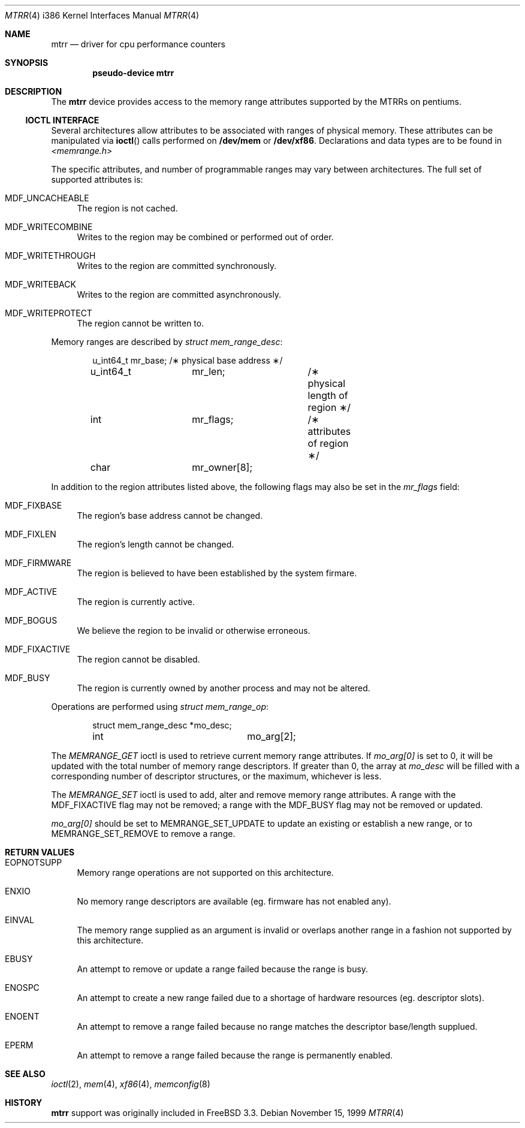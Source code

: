 .\"	$OpenBSD: mtrr.4,v 1.1 1999/11/20 11:11:28 matthieu Exp $
.\"
.\" Pentium MTRR  driver for OpenBSD.
.\" Copyright 1999 Matthieu Herrb <matthieu@openbsd.org>
.\"
.\" Modification and redistribution in source and binary forms is
.\" permitted provided that due credit is given to the author and the
.\" OpenBSD project (for instance by leaving this copyright notice
.\" intact).
.\"
.Dd November 15, 1999
.Dt MTRR 4 i386
.Os
.Sh NAME
.Nm mtrr
.Nd driver for cpu performance counters
.Sh SYNOPSIS
.Cd pseudo-device mtrr
.Sh DESCRIPTION
The
.Nm
device provides access to the memory range attributes supported by the 
MTRRs on pentiums. 
.Pp
.Ss IOCTL INTERFACE
Several architectures allow attributes to be associated with ranges of physical
memory.  These attributes can be manipulated via
.Fn ioctl
calls performed on
.Nm /dev/mem 
or 
.Nm /dev/xf86 .
Declarations and data types are to be found in
.Pa <memrange.h>
.Pp
The specific attributes, and number of programmable ranges may vary between
architectures.  The full set of supported attributes is:
.Bl -tag -width 10
.It MDF_UNCACHEABLE
The region is not cached.
.It MDF_WRITECOMBINE
Writes to the region may be combined or performed out of order.
.It MDF_WRITETHROUGH
Writes to the region are committed synchronously.
.It MDF_WRITEBACK
Writes to the region are committed asynchronously.
.It MDF_WRITEPROTECT
The region cannot be written to.
.El
.Pp
Memory ranges are described by
.Fa struct mem_range_desc :
.Bd -literal -offset indent
u_int64_t	mr_base;	/\(** physical base address \(**/
u_int64_t	mr_len;		/\(** physical length of region \(**/
int		mr_flags;	/\(** attributes of region \(**/
char		mr_owner[8];
.Ed
.Pp
In addition to the region attributes listed above, the following flags
may also be set in the
.Fa mr_flags
field:
.Bl -tag -width 10
.It MDF_FIXBASE
The region's base address cannot be changed.
.It MDF_FIXLEN
The region's length cannot be changed.
.It MDF_FIRMWARE
The region is believed to have been established by the system firmare.
.It MDF_ACTIVE
The region is currently active.
.It MDF_BOGUS
We believe the region to be invalid or otherwise erroneous.
.It MDF_FIXACTIVE
The region cannot be disabled.
.It MDF_BUSY
The region is currently owned by another process and may not be 
altered.
.El
.Pp
Operations are performed using
.Fa struct mem_range_op :
.Bd -literal -offset indent
struct mem_range_desc	*mo_desc;
int			mo_arg[2];
.Ed
.Pp
The
.Fa MEMRANGE_GET
ioctl is used to retrieve current memory range attributes. If
.Fa mo_arg[0]
is set to 0, it will be updated with the total number of memory range
descriptors.  If greater than 0, the array at
.Fa mo_desc
will be filled with a corresponding number of descriptor structures,
or the maximum, whichever is less.
.Pp
The 
.Fa MEMRANGE_SET
ioctl is used to add, alter and remove memory range attributes.  A range
with the MDF_FIXACTIVE flag may not be removed; a range with the MDF_BUSY
flag may not be removed or updated.
.Pp
.Fa mo_arg[0] 
should be set to MEMRANGE_SET_UPDATE to update an existing
or establish a new range, or to MEMRANGE_SET_REMOVE to remove a range.
.Pp
.Sh RETURN VALUES
.Bl -tag -width 10
.It EOPNOTSUPP
Memory range operations are not supported on this architecture.
.It ENXIO
No memory range descriptors are available (eg. firmware has not enabled
any).
.It EINVAL
The memory range supplied as an argument is invalid or overlaps another
range in a fashion not supported by this architecture.
.It EBUSY
An attempt to remove or update a range failed because the range is busy.
.It ENOSPC
An attempt to create a new range failed due to a shortage of hardware
resources (eg. descriptor slots).
.It ENOENT
An attempt to remove a range failed because no range matches the descriptor
base/length supplued.
.It EPERM
An attempt to remove a range failed because the range is permanently
enabled.
.El
.Sh SEE ALSO
.Xr ioctl 2 ,
.Xr mem 4 ,
.Xr xf86 4 ,
.Xr memconfig 8
.Sh HISTORY
.Nm
support was originally included in FreeBSD 3.3.
